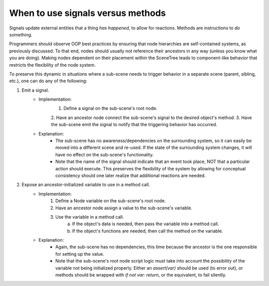 .. _doc_signals_versus_methods:

When to use signals versus methods
==================================

Signals update external entities that a thing *has happened*, to allow for
reactions. Methods are instructions to *do* something.

Programmers should observe OOP best practices by ensuring that node hierarchies
are self-contained systems, as previously discussed. To that end, nodes should
usually not reference their ancestors in any way (unless you know what you are
doing). Making nodes dependent on their placement within the SceneTree leads to
component-like behavior that restricts the flexibility of the node system.

To preserve this dynamic in situations where a sub-scene needs to trigger
behavior in a separate scene (parent, sibling, etc.), one can do any of
the following:

1. Emit a signal.
    - Implementation:
        1. Define a signal on the sub-scene's root node.
        2. Have an ancestor node connect the sub-scene's signal to the desired
        object's method.
        3. Have the sub-scene emit the signal to notify that the triggering
        behavior has occurred.
    - Explanation:
        - The sub-scene has no awareness/dependencies on the surrounding
          system, so it can easily be moved into a different scene and re-used.
          If the state of the surrounding system changes, it will have no
          effect on the sub-scene's functionality.
        - Note that the name of the signal should indicate
          that an event took place, NOT that a particular action should
          execute. This preserves the flexibility of the system by allowing for
          conceptual consistency should one later realize that additional
          reactions are needed.
2. Expose an ancestor-initialized variable to use in a method call.
    - Implementation:
        1. Define a Node variable on the sub-scene's root node.
        2. Have an ancestor node assign a value to the sub-scene's variable.
        3. Use the variable in a method call.
            a. If the object's data is needed, then pass the variable into a
               method call.
            b. If the object's functions are needed, then call the method on
               the variable.
    - Explanation:
        - Again, the sub-scene has no dependencies, this time because the
          ancestor is the one responsible for setting up the value.
        - Note that the sub-scene's root node script logic must take into
          account the possibility of the variable not being initialized
          properly. Either an `assert(var)` should be used (to error out),
          or methods should be wrapped with `if not var: return`, or the
          equivalent, to fail silently.
